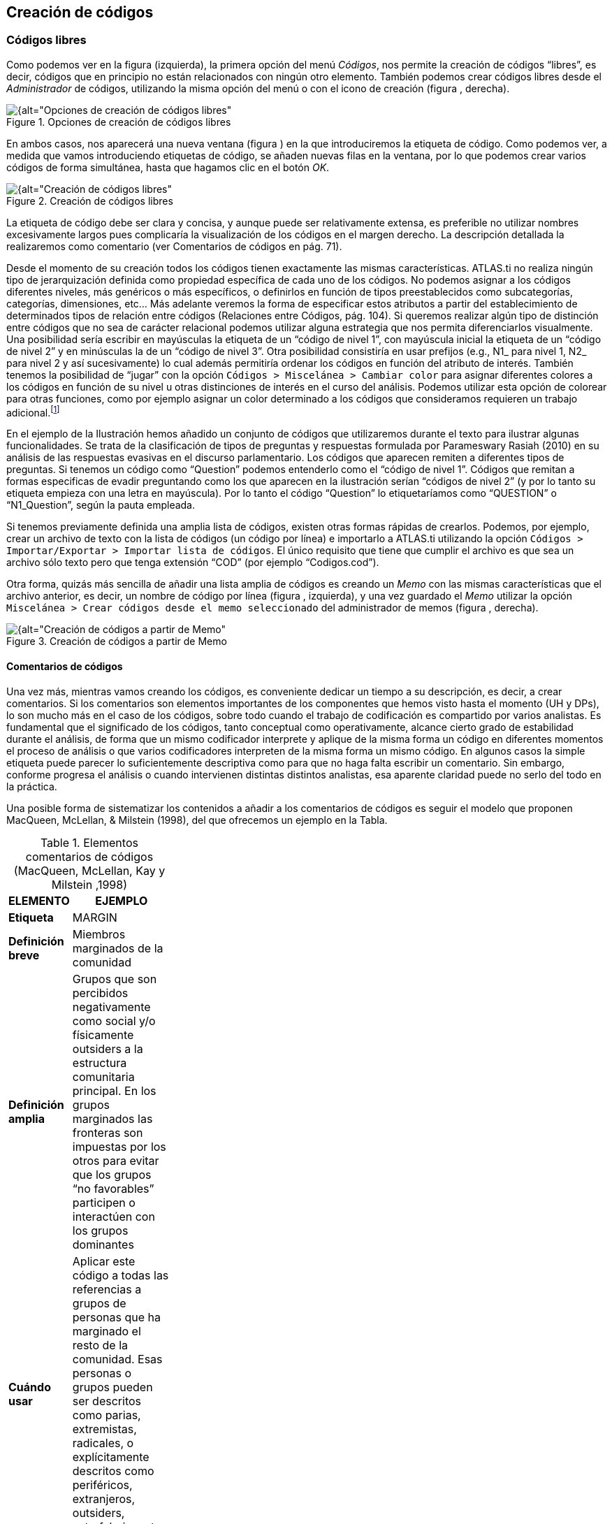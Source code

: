 [[creacion-de-codigos]]
== Creación de códigos

[[codigos-libres]]
=== Códigos libres

Como podemos ver en la figura (izquierda), la primera opción del menú __Códigos__, nos permite la creación de códigos “libres”, es decir, códigos que en principio no están relacionados con ningún otro elemento. También podemos crear códigos libres desde el _Administrador_ de códigos, utilizando la misma opción del menú o con el icono de creación (figura , derecha).

[[img-opciones-creacion-codigos-libres, Opciones de creación de códigos libres]]
.Opciones de creación de códigos libres
image::images/image-053.png[{alt="Opciones de creación de códigos libres", float="right", align="center"]

En ambos casos, nos aparecerá una nueva ventana (figura ) en la que introduciremos la etiqueta de código. Como podemos ver, a medida que vamos introduciendo etiquetas de código, se añaden nuevas filas en la ventana, por lo que podemos crear varios códigos de forma simultánea, hasta que hagamos clic en el botón __OK__.

[[img-creacion-codigos-libres, Creación de códigos libres]]
.Creación de códigos libres
image::images/image-054.png[{alt="Creación de códigos libres", float="right", align="center"]

La etiqueta de código debe ser clara y concisa, y aunque puede ser relativamente extensa, es preferible no utilizar nombres excesivamente largos pues complicaría la visualización de los códigos en el margen derecho. La descripción detallada la realizaremos como comentario (ver Comentarios de códigos en pág. 71).

Desde el momento de su creación todos los códigos tienen exactamente las mismas características. ATLAS.ti no realiza ningún tipo de jerarquización definida como propiedad específica de cada uno de los códigos. No podemos asignar a los códigos diferentes niveles, más genéricos o más específicos, o definirlos en función de tipos preestablecidos como subcategorías, categorías, dimensiones, etc... Más adelante veremos la forma de especificar estos atributos a partir del establecimiento de determinados tipos de relación entre códigos (Relaciones entre Códigos, pág. 104). Si queremos realizar algún tipo de distinción entre códigos que no sea de carácter relacional podemos utilizar alguna estrategia que nos permita diferenciarlos visualmente. Una posibilidad sería escribir en mayúsculas la etiqueta de un “código de nivel 1”, con mayúscula inicial la etiqueta de un “código de nivel 2” y en minúsculas la de un “código de nivel 3”. Otra posibilidad consistiría en usar prefijos (e.g., N1_ para nivel 1, N2_ para nivel 2 y así sucesivamente) lo cual además permitiría ordenar los códigos en función del atributo de interés. También tenemos la posibilidad de “jugar” con la opción `Códigos > Miscelánea > Cambiar color` para asignar diferentes colores a los códigos en función de su nivel u otras distinciones de interés en el curso del análisis. Podemos utilizar esta opción de colorear para otras funciones, como por ejemplo asignar un color determinado a los códigos que consideramos requieren un trabajo adicional.footnote:[ Cuando un código tiene asignado un color, aparecerá con ese color en las vistas de red]

En el ejemplo de la Ilustración hemos añadido un conjunto de códigos que utilizaremos durante el texto para ilustrar algunas funcionalidades. Se trata de la clasificación de tipos de preguntas y respuestas formulada por Parameswary Rasiah (2010) en su análisis de las respuestas evasivas en el discurso parlamentario. Los códigos que aparecen remiten a diferentes tipos de preguntas. Si tenemos un código como “Question” podemos entenderlo como el “código de nivel 1”. Códigos que remitan a formas especificas de evadir preguntando como los que aparecen en la ilustración serían “códigos de nivel 2” (y por lo tanto su etiqueta empieza con una letra en mayúscula). Por lo tanto el código “Question” lo etiquetaríamos como “QUESTION” o “N1_Question”, según la pauta empleada.

Si tenemos previamente definida una amplia lista de códigos, existen otras formas rápidas de crearlos. Podemos, por ejemplo, crear un archivo de texto con la lista de códigos (un código por línea) e importarlo a ATLAS.ti utilizando la opción `Códigos > Importar/Exportar > Importar lista de códigos`. El único requisito que tiene que cumplir el archivo es que sea un archivo sólo texto pero que tenga extensión “COD” (por ejemplo “Codigos.cod”).

Otra forma, quizás más sencilla de añadir una lista amplia de códigos es creando un _Memo_ con las mismas características que el archivo anterior, es decir, un nombre de código por línea (figura , izquierda), y una vez guardado el _Memo_ utilizar la opción `Miscelánea > Crear códigos desde el memo seleccionado` del administrador de memos (figura , derecha).

[[img-creacion-codigos-desde-memos, Creación de códigos a partir de Memo]]
.Creación de códigos a partir de Memo
image::images/image-055.png[{alt="Creación de códigos a partir de Memo", float="right", align="center"]

[[comentarios-de-codigos]]
==== Comentarios de códigos

Una vez más, mientras vamos creando los códigos, es conveniente dedicar un tiempo a su descripción, es decir, a crear comentarios. Si los comentarios son elementos importantes de los componentes que hemos visto hasta el momento (UH y DPs), lo son mucho más en el caso de los códigos, sobre todo cuando el trabajo de codificación es compartido por varios analistas. Es fundamental que el significado de los códigos, tanto conceptual como operativamente, alcance cierto grado de estabilidad durante el análisis, de forma que un mismo codificador interprete y aplique de la misma forma un código en diferentes momentos el proceso de análisis o que varios codificadores interpreten de la misma forma un mismo código. En algunos casos la simple etiqueta puede parecer lo suficientemente descriptiva como para que no haga falta escribir un comentario. Sin embargo, conforme progresa el análisis o cuando intervienen distintas distintos analistas, esa aparente claridad puede no serlo del todo en la práctica.

Una posible forma de sistematizar los contenidos a añadir a los comentarios de códigos es seguir el modelo que proponen MacQueen, McLellan, & Milstein (1998), del que ofrecemos un ejemplo en la Tabla.

[[tab-elementos-comentarios-codigos, Elementos comentarios de códigos (MacQueen, McLellan, Kay y Milstein ,1998)]]
.Elementos comentarios de códigos (MacQueen, McLellan, Kay y Milstein ,1998)
[width="11%",cols="50%,50%",options="header",]
|=======================================================================
|ELEMENTO |EJEMPLO
|*Etiqueta* |MARGIN

|*Definición breve* |Miembros marginados de la comunidad

|*Definición amplia* |Grupos que son percibidos negativamente como
social y/o físicamente outsiders a la estructura comunitaria principal.
En los grupos marginados las fronteras son impuestas por los otros para
evitar que los grupos “no favorables” participen o interactúen con los
grupos dominantes

|*Cuándo usar* |Aplicar este código a todas las referencias a grupos de
personas que ha marginado el resto de la comunidad. Esas personas o
grupos pueden ser descritos como parias, extremistas, radicales, o
explícitamente descritos como periféricos, extranjeros, outsiders,
estrafalarios, etc.

|*Cuándo no usar* |No usar este código para referirse a grupos
institucionalizados por motivos de salud o criminales (ver INSTIT) o
para grupos que se han ubicado voluntariamente alejados de la vida de la
comunidad (ver SELMFAR)

|*Ejemplo* |“Entonces tienes a los parias negros —camellos, yonquis,
prostitutas.”
|=======================================================================

No estamos sugiriendo, de todas formas, que se utilice este modelo de una forma mimética para cada uno de nuestros códigos. En algunos casos puede ser casi imprescindible este nivel de especificidad, mientras que en otros una simple etiqueta amplia puede ser suficiente. Por otra parte, el comentario puede ser también el lugar donde podemos empezar a elaborar hipótesis sobre el tipo de significado del código, donde podemos empezar a preguntarnos por el tipo de relaciones que se pueden establecer entre este código y otros, etc. El que estos comentarios pertenezcan a la “categoría” _comentario_ o a la categoría _Memo_ puede ser una cuestión de matiz, una pequeña diferencia cualitativa. De hecho, algo que puede empezar siendo un comentario de código puede acabar convirtiéndose, a medida que va haciéndose más compleja, en un __Memo__. De todas formas, nuestro criterio suele ser que si el comentario va más allá de la descripción del código, es mejor crear un _Memo_ y vincularlo con el _código_ (ver Relaciones con Memos, pág.108).

[[visualización]]
==== Visualización

A medida que vamos creando códigos, estos aparecerán tanto en la lista desplegable de códigos como en el administrador de códigos.

[[img-codigo-lista-desplegable, Código en lista desplegable]]
.Código en lista desplegable
image::images/image-056.png[{alt="Código en lista desplegable", float="right", align="center"]

La única información que podremos ver en la lista desplegable es el nombre de código junto a dos números entre corchetes. El primer número hace referencia a la cantidad de _citas_ con las que está relacionado el código, mientras que el segundo número lo hace respecto a los otros códigos con los que el código en cuestión está relacionado (ver Relaciones entre Códigos, en pág. 104). Además, en algunas ocasiones veremos el signo ~, que nos indica que el código tiene un comentario. Operativamente hablando, el comentario puede ser solo un punto, por ejemplo, lo cual probablemente carece de interés desde el punto de vista de los fines del análisis. Sin embargo, la herramienta seguiría considerando que, en este caso, el código está comentado y presentaría el signo ~.

El administrador de códigos (figura ) incluye, además de la información anterior, el nombre del usuario creador del código, la fecha de creación y modificación y las familias a las que pertenece. La columna _Fundamentado_ hace referencia al número de citas vinculadas al código, mientras que la columna _Densidad_ lo hace con respecto al número de relaciones con otros códigos. Además, como en todos los administradores, tenemos la zona de comentario.footnote:[Este es formato de visualización por defecto, pero en todos los administradores pueden elegirse otros formatos desde el menú __Visualización__.]

[[img-administrador-codigos-desde-memo, Administrador de códigos a partir de Memo]]
.Administrador de códigos a partir de Memo
image::images/image-057.png[{alt="Administrador de códigos a partir de Memo", float="right", align="center"]
